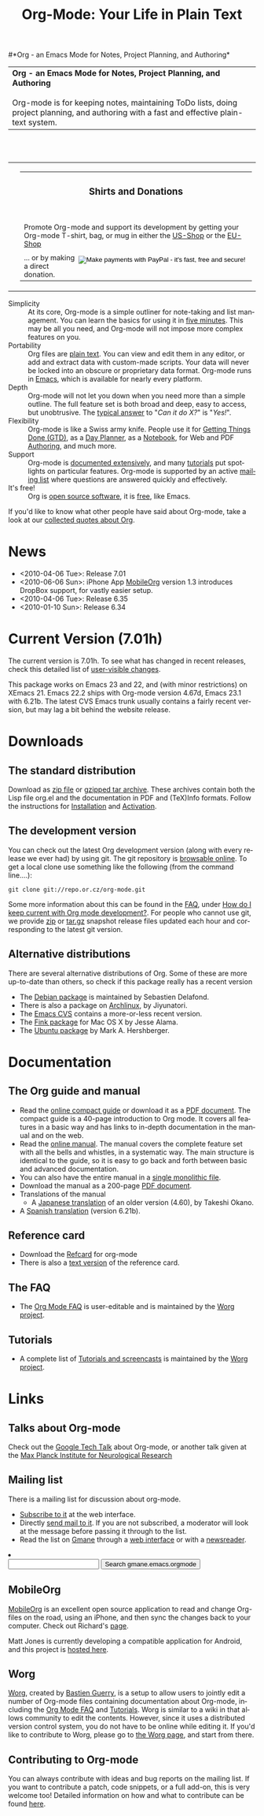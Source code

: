 
#+TITLE:     Org-Mode: Your Life in Plain Text
#+LANGUAGE:  en
#+EMAIL:     carsten at orgmode dot org
#+OPTIONS:   H:3 num:nil toc:2 \n:nil @:t ::t |:t ^:t *:t TeX:t author:nil <:t LaTeX:t
#+STYLE: <base href="http://orgmode.org/index.html" />
#+STYLE: <link rel="stylesheet" href="http://orgmode.org/org.css" type="text/css" />



#+begin_html
<!-- The logo links to the root of the website -->
<a href="/"><img src="http://orgmode.org/img/org-mode-unicorn.png" class="logo-link" /></a>
#+end_html

#*Org - an Emacs Mode for Notes, Project Planning, and Authoring*
#+begin_html
  <table>
  <tr>
  <td style="vertical-align:middle;">
  <b>Org - an Emacs Mode for Notes, Project Planning, and Authoring</b>
  <br/><br/>
  Org-mode is for keeping notes, maintaining ToDo lists, doing project
  planning, and authoring with a fast and effective plain-text
  system.
  </td>
  </table>
</br>&nbsp;</br>
#+end_html

#+begin_html
  <table width="750px">
    <tr>
      <td><br><img src="http://orgmode.org/img/tasks.png" 
           style="border:1px solid black; width:500px" 
           alt="http://orgmode.org/img/tasks.png"/>
      </td>
      
      <td>
        <table width="220px">
          <tr><td><h3 style="text-align:center;vertical-align:bottom;">Shirts and Donations</h3></td></tr>
          <tr>
            <td><a href="http://orgmode.org/img/shirts.jpg">
                <img src="http://orgmode.org/img/shirts.jpg" 
                     style="border:1px solid black; width:200px" 
                     alt="http://orgmode.org/img/shirts.jpg" /></a>
              <span style="font-size: 90%;"></br>
              <div style="margin-top:10px;">
 

               Promote Org-mode and support its development by
                getting your Org-mode T-shirt, bag, or mug in either
                the  
		<a href="http://orgmode.spreadshirt.com">US-Shop</a>
		or the
                <a href="http://orgmode.spreadshirt.de">EU-Shop</a>
              </span>
            </td>
          </tr>
     
          <tr>
            <td style="vertical-align:bottom;">
              <div style="float:bottom; border:0px solid black;
                          padding:0px; vertical-align:bottom; margin-top:5px;">
                <form  style="float:right;padding:5px;" name="_xclick" 
                       action="https://www.paypal.com/cgi-bin/webscr" method="post">
                  <div>
                    <input type="hidden" name="cmd" value="_xclick" />
                    <input type="hidden" name="business" value="carsten.dominik@gmail.com" />
                    <input type="hidden" name="item_name" value="Donate to Org-mode" />
                    <input type="hidden" name="currency_code" value="USD" />
                    <input type="hidden" name="lc" value="US"/>
                    <input type="hidden" name="amount" />
                    <input type="image" style="text-align:right;margin-left:auto;margin-right:0px;border-style:none;"
                           src="http://www.paypal.com/en_US/i/btn/x-click-but04.gif" 
                           name="submit" 
                           alt="Make payments with PayPal - it's fast, free and secure!" />
                  </div>
                </form>
                <span style="font-size: 90%;margin-top:10px;">
                 ... or by making a direct donation.</span>
              </div>
            </td>
          </tr>
        </table>
      </td>
  </table>
#+end_html

- Simplicity :: At its core, Org-mode is a simple outliner for
     note-taking and list management. You can learn the basics for
     using it in [[http://orgmode.org/worg/org-tutorials/orgtutorial_dto.php][five minutes]].  This may be all you need, and Org-mode
     will not impose more complex features on you.
- Portability :: Org files are [[http://en.wikipedia.org/wiki/Plain_text][plain text]].  You can view and edit them
     in any editor, or add and extract data with custom-made scripts.
     Your data will never be locked into an obscure or proprietary
     data format.  Org-mode runs in [[http://www.gnu.org/software/emacs/][Emacs]], which is available for
     nearly every platform.
- Depth :: Org-mode will not let you down when you need more than a
     simple outline.  The full feature set is both broad and deep,
     easy to access, but unobtrusive.  The [[http://orgmode.org/worg/org-faq.php][typical answer]] to "/Can it
     do X?/" is "/Yes!/".
- Flexibility :: Org-mode is like a Swiss army knife.  People use it
     for [[http://members.optusnet.com.au/~charles57/GTD/orgmode.html][Getting Things Done (GTD)]], as a [[http://www.newartisans.com/blog_files/org.mode.day.planner.php][Day Planner]], as a [[http://sachachua.com/wp/2008/01/18/outlining-your-notes-with-org/][Notebook]],
     for Web and PDF [[http://orgmode.org][Authoring]], and much more.
- Support :: Org-mode is [[http://orgmode.org/manual/index.html][documented extensively]], and many [[http://orgmode.org/worg/org-tutorials/index.php][tutorials]]
     put spotlights on particular features.  Org-mode is supported by
     an active [[id:0B280B26-A3AB-4E5C-B4EE-B7FFC52C4D26][mailing list]] where questions are answered quickly and
     effectively.
- It's free! :: Org is [[http://en.wikipedia.org/wiki/Open-source_software][open source software]], it is [[http://www.gnu.org/licenses/licenses.html#GPL][free]], like Emacs.


If you'd like to know what other people have said about Org-mode, take
a look at our [[http://orgmode.org/worg/org-quotes.php][collected quotes about Org]].

* News
#+ATTR_HTML: style="float:right;"
  [[http://mobileorg.ncogni.to/][http://mobileorg.ncogni.to/images/screenshot-browse.png]]

- <2010-04-06 Tue>: Release 7.01
- <2010-06-06 Sun>: iPhone App [[http://mobileorg.ncogni.to/][MobileOrg]] version 1.3 introduces
  DropBox support, for vastly easier setup.
- <2010-04-06 Tue>: Release 6.35
- <2010-01-10 Sun>: Release 6.34

* Current Version (7.01h)

The current version is 7.01h.  To see what has changed in recent
releases, check this detailed list of [[file:Changes.html][user-visible changes]].

This package works on Emacs 23 and 22, and (with minor restrictions)
on XEmacs 21.  Emacs 22.2 ships with Org-mode version 4.67d, Emacs
23.1 with 6.21b.  The latest CVS Emacs trunk usually contains a fairly
recent version, but may lag a bit behind the website release.

* Downloads

** The standard distribution

Download as [[file:org-7.01h.zip][zip file]] or [[file:org-7.01h.tar.gz][gzipped tar archive]].  These archives contain
both the Lisp file org.el and the documentation in PDF and (TeX)Info
formats.  Follow the instructions for [[http://orgmode.org/manual/Installation.html#Installation][Installation]] and [[http://orgmode.org/manual/Activation.html#Activation][Activation]].

** The development version

You can check out the latest Org development version (along with every
release we ever had) by using git.  The git repository is [[http://repo.or.cz/w/org-mode.git][browsable
online]].  To get a local clone use something like the following (from 
the command line....):

: git clone git://repo.or.cz/org-mode.git

Some more information about this can be found in the [[http://orgmode.org/worg/org-faq.php][FAQ]], under [[http://orgmode.org/worg/org-faq.php#keeping-current-with-Org-mode-development][How do
I keep current with Org mode development?]].  For people who cannot use
git, we provide [[file:org-latest.zip][zip]] or [[file:org-latest.tar.gz][tar.gz]] snapshot release files updated each hour
and corresponding to the latest git version.

** Alternative distributions

   There are several alternative distributions of Org.  Some of these
   are more up-to-date than others, so check if this package really
   has a recent version

   - The [[http://packages.debian.org/sid/main/org-mode][Debian package]] is maintained by Sebastien Delafond.
   - There is also a package on [[http://aur.archlinux.org/packages.php?do_Details&ID=18206][Archlinux]], by Jiyunatori.
   - The [[http://savannah.gnu.org/cvs/%3Fgroup%3Demacs][Emacs CVS]] contains a more-or-less recent version.
   - The [[http://pdb.finkproject.org/pdb/package.php/org-mode][Fink package]] for Mac OS X by Jesse Alama.
   - The [[https://launchpad.net/~hexmode/+archive][Ubuntu package]] by Mark A. Hershberger.

* Documentation
** The Org guide and manual
   - Read the [[file:guide/index.html][online compact guide]] or download it as a [[file:orgguide.pdf][PDF document]].
     The compact guide is a 40-page introduction to Org mode.  It
     covers all features in a basic way and has links to in-depth
     documentation in the manual and on the web.
   - Read the [[file:manual/index.html][online manual]].  The manual covers the complete feature
     set with all the bells and whistles, in a systematic way.  The
     main structure is identical to the guide, so it is easy to go
     back and forth between basic and advanced documentation.
   - You can also have the entire manual in a [[file:org.html][single monolithic file]].
   - Download the manual as a 200-page [[file:org.pdf][PDF document]].
   - Translations of the manual
     - A [[http://hpcgi1.nifty.com/spen/index.cgi?OrgMode%2fManual][Japanese translation]] of an older version (4.60), by Takeshi
       Okano.
   - A [[http://gnu.manticore.es/manual-org-emacs][Spanish translation]] (version 6.21b).

** Reference card
   - Download the [[file:orgcard.pdf][Refcard]] for org-mode
   - There is also a [[file:orgcard.txt][text version]] of the
     reference card.
** The FAQ
   - The [[http://orgmode.org/worg/org-faq.php][Org Mode FAQ]] is user-editable and is maintained by the [[http://orgmode.org/worg/][Worg
     project]]. 

** Tutorials
   - A complete list of [[http://orgmode.org/worg/org-tutorials/index.php][Tutorials and screencasts]] is maintained by the
     [[http://orgmode.org/worg][Worg project]].

* Links

** Talks about Org-mode
   Check out the [[file:talks/index.html#sec-1][Google Tech Talk]] about Org-mode, or another talk
   given at the [[file:talks/index.html#sec-2][Max Planck Institute for Neurological Research]]
** Mailing list
   :PROPERTIES:
   :ID:       0B280B26-A3AB-4E5C-B4EE-B7FFC52C4D26
   :END:

   There is a mailing list for discussion about org-mode.

   - [[http://lists.gnu.org/mailman/listinfo/emacs-orgmode][Subscribe to it]] at the web interface.
   - Directly [[mailto:emacs-orgmode@gnu.org][send mail to it]].  If you are not subscribed, a moderator
     will look at the message before passing it through to the
     list.
   - Read the list on [[http://www.gmane.org][Gmane]] through a [[http://news.gmane.org/gmane.emacs.orgmode][web interface]] or with a
     [[news://news.gmane.org/gmane.emacs.orgmode][newsreader]].

#+BEGIN_HTML
</li><li><form method="get" action="http://search.gmane.org/"><div>
<input type="text" name="query" />
<input type="hidden" name="group" value="gmane.emacs.orgmode" />
<input type="submit" value="Search gmane.emacs.orgmode" />
</div></form>
#+END_HTML

** MobileOrg
   [[http://mobileorg.ncogni.to/][MobileOrg]] is an excellent open source application to read and
   change Org-files on the road, using an iPhone, and then sync the
   changes back to your computer.  Check out Richard's [[http://mobileorg.ncogni.to/][page]].

   Matt Jones is currently developing a compatible application for
   Android, and this project is [[http://wiki.github.com/matburt/mobileorg-android/][hosted here]].
** Worg

[[http://orgmode.org/worg/][Worg]], created by [[http://www.cognition.ens.fr/~guerry/][Bastien Guerry]], is a setup to allow users to jointly
edit a number of Org-mode files containing documentation about
Org-mode, including the [[http://orgmode.org/worg/org-faq.php][Org Mode FAQ]] and [[http://orgmode.org/worg/org-tutorials/index.php][Tutorials]].  Worg is similar
to a wiki in that allows community to edit the contents.  However,
since it uses a distributed version control system, you do not have to
be online while editing it.  If you'd like to contribute to Worg,
please go to [[http://orgmode.org/worg/][the Worg page]], and start from there.

** Contributing to Org-mode

You can always contribute with ideas and bug reports on the mailing
list.  If you want to contribute a patch, code snippets, or a full
add-on, this is very welcome too!  Detailed information on how and
what to contribute can be found [[http://orgmode.org/worg/org-contribute.php][here]].

